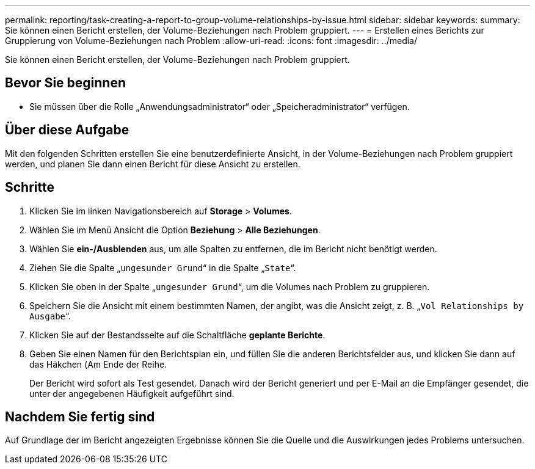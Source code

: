 ---
permalink: reporting/task-creating-a-report-to-group-volume-relationships-by-issue.html 
sidebar: sidebar 
keywords:  
summary: Sie können einen Bericht erstellen, der Volume-Beziehungen nach Problem gruppiert. 
---
= Erstellen eines Berichts zur Gruppierung von Volume-Beziehungen nach Problem
:allow-uri-read: 
:icons: font
:imagesdir: ../media/


[role="lead"]
Sie können einen Bericht erstellen, der Volume-Beziehungen nach Problem gruppiert.



== Bevor Sie beginnen

* Sie müssen über die Rolle „Anwendungsadministrator“ oder „Speicheradministrator“ verfügen.




== Über diese Aufgabe

Mit den folgenden Schritten erstellen Sie eine benutzerdefinierte Ansicht, in der Volume-Beziehungen nach Problem gruppiert werden, und planen Sie dann einen Bericht für diese Ansicht zu erstellen.



== Schritte

. Klicken Sie im linken Navigationsbereich auf *Storage* > *Volumes*.
. Wählen Sie im Menü Ansicht die Option *Beziehung* > *Alle Beziehungen*.
. Wählen Sie *ein-/Ausblenden* aus, um alle Spalten zu entfernen, die im Bericht nicht benötigt werden.
. Ziehen Sie die Spalte „`ungesunder Grund`“ in die Spalte „`State`“.
. Klicken Sie oben in der Spalte „`ungesunder Grund`“, um die Volumes nach Problem zu gruppieren.
. Speichern Sie die Ansicht mit einem bestimmten Namen, der angibt, was die Ansicht zeigt, z. B. „`Vol Relationships by Ausgabe`“.
. Klicken Sie auf der Bestandsseite auf die Schaltfläche *geplante Berichte*.
. Geben Sie einen Namen für den Berichtsplan ein, und füllen Sie die anderen Berichtsfelder aus, und klicken Sie dann auf das Häkchen (image:../media/blue-check.gif[""]Am Ende der Reihe.
+
Der Bericht wird sofort als Test gesendet. Danach wird der Bericht generiert und per E-Mail an die Empfänger gesendet, die unter der angegebenen Häufigkeit aufgeführt sind.





== Nachdem Sie fertig sind

Auf Grundlage der im Bericht angezeigten Ergebnisse können Sie die Quelle und die Auswirkungen jedes Problems untersuchen.
